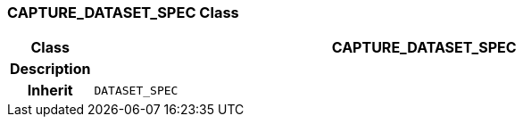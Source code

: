 === CAPTURE_DATASET_SPEC Class

[cols="^1,3,5"]
|===
h|*Class*
2+^h|*CAPTURE_DATASET_SPEC*

h|*Description*
2+a|

h|*Inherit*
2+|`DATASET_SPEC`

|===
